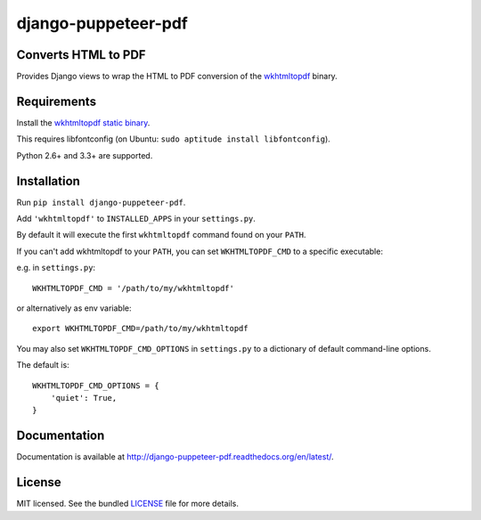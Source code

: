 django-puppeteer-pdf
==================

.. image:: https://badge.fury.io/py/django-puppeteer-pdf.png
    :target: http://badge.fury.io/py/django-puppeteer-pdf
    :alt: Latest version

.. image:: https://travis-ci.org/incuna/django-puppeteer-pdf.png?branch=master
   :target: https://travis-ci.org/incuna/django-puppeteer-pdf
   :alt: Travis-CI

.. image:: https://img.shields.io/pypi/dm/django-puppeteer-pdf.svg
    :target: https://badge.fury.io/py/django-puppeteer-pdf
    :alt: Number of PyPI downloads on a month


Converts HTML to PDF
--------------------

Provides Django views to wrap the HTML to PDF conversion of the `wkhtmltopdf <http://wkhtmltopdf.org>`_ binary.

Requirements
------------

Install the `wkhtmltopdf static binary <http://wkhtmltopdf.org/downloads.html>`_.

This requires libfontconfig (on Ubuntu: ``sudo aptitude install libfontconfig``).

Python 2.6+ and 3.3+ are supported.


Installation
------------

Run ``pip install django-puppeteer-pdf``.

Add ``'wkhtmltopdf'`` to ``INSTALLED_APPS`` in your ``settings.py``.

By default it will execute the first ``wkhtmltopdf`` command found on your ``PATH``.

If you can't add wkhtmltopdf to your ``PATH``, you can set ``WKHTMLTOPDF_CMD`` to a
specific executable:

e.g. in ``settings.py``: ::

    WKHTMLTOPDF_CMD = '/path/to/my/wkhtmltopdf'

or alternatively as env variable: ::

    export WKHTMLTOPDF_CMD=/path/to/my/wkhtmltopdf

You may also set ``WKHTMLTOPDF_CMD_OPTIONS`` in ``settings.py`` to a dictionary
of default command-line options.

The default is: ::

    WKHTMLTOPDF_CMD_OPTIONS = {
        'quiet': True,
    }

Documentation
-------------

Documentation is available at http://django-puppeteer-pdf.readthedocs.org/en/latest/.

License
-------

MIT licensed. See the bundled `LICENSE <https://github.com/incuna/django-puppeteer-pdf/blob/master/LICENSE>`_ file for more details.
